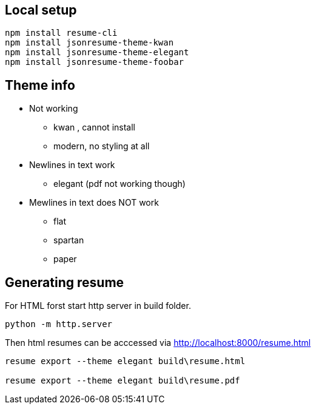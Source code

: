 


== Local setup

....
npm install resume-cli
npm install jsonresume-theme-kwan
npm install jsonresume-theme-elegant
npm install jsonresume-theme-foobar
....

== Theme info

* Not working
** kwan , cannot install
** modern, no styling at all


* Newlines in text work
** elegant (pdf not working though)



* Mewlines in text does NOT work
** flat
** spartan
** paper



== Generating resume

For HTML forst start http server in build folder.
....
python -m http.server
....

Then html resumes can be acccessed via http://localhost:8000/resume.html


....

resume export --theme elegant build\resume.html

resume export --theme elegant build\resume.pdf

....

